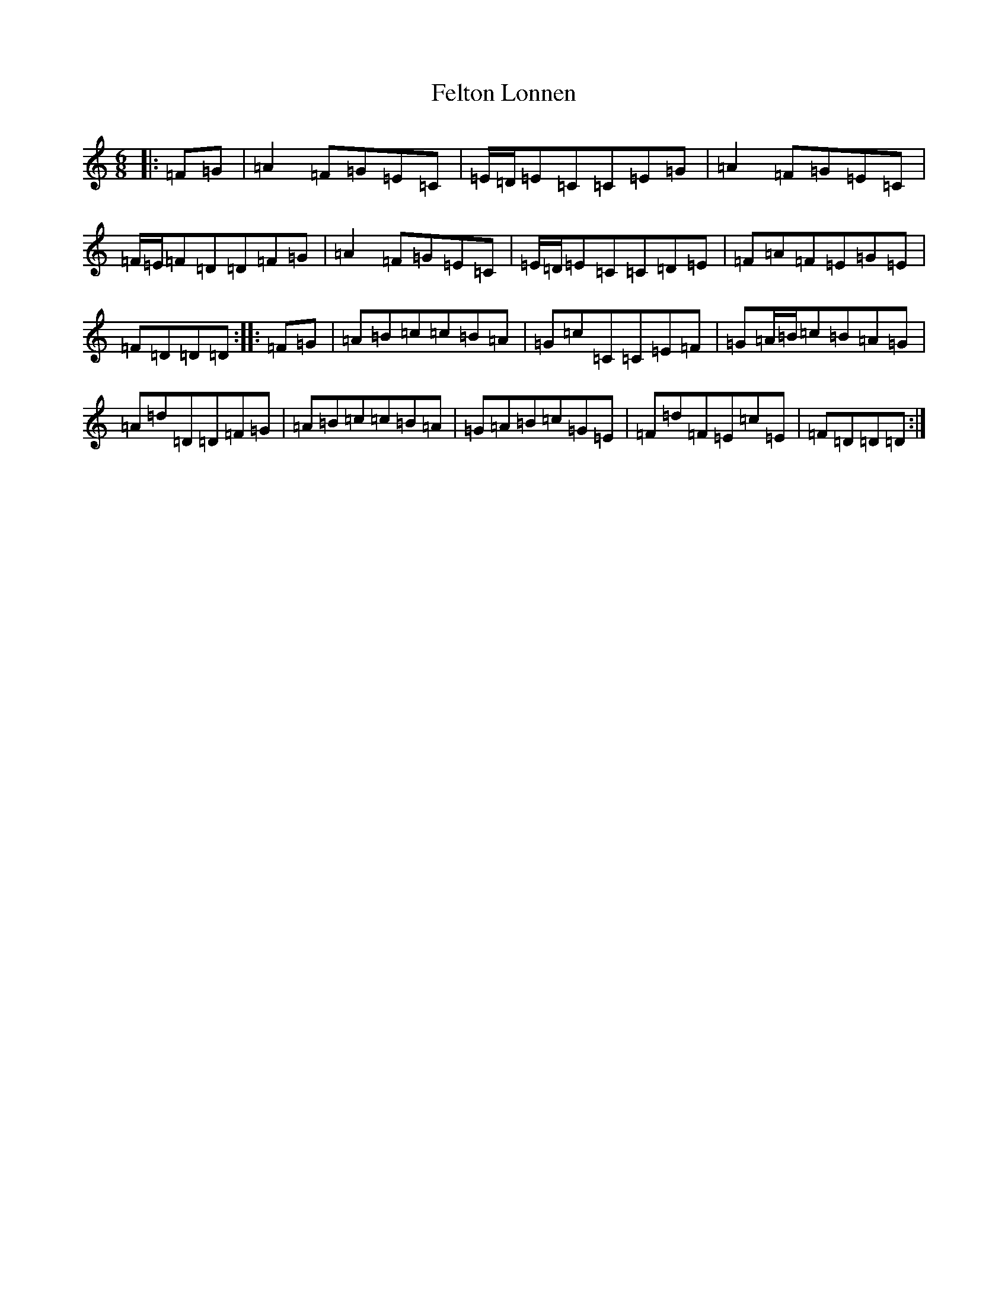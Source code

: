 X: 6665
T: Felton Lonnen
S: https://thesession.org/tunes/1241#setting1241
R: jig
M:6/8
L:1/8
K: C Major
|:=F=G|=A2=F=G=E=C|=E/2=D/2=E=C=C=E=G|=A2=F=G=E=C|=F/2=E/2=F=D=D=F=G|=A2=F=G=E=C|=E/2=D/2=E=C=C=D=E|=F=A=F=E=G=E|=F=D=D=D:||:=F=G|=A=B=c=c=B=A|=G=c=C=C=E=F|=G=A/2=B/2=c=B=A=G|=A=d=D=D=F=G|=A=B=c=c=B=A|=G=A=B=c=G=E|=F=d=F=E=c=E|=F=D=D=D:|